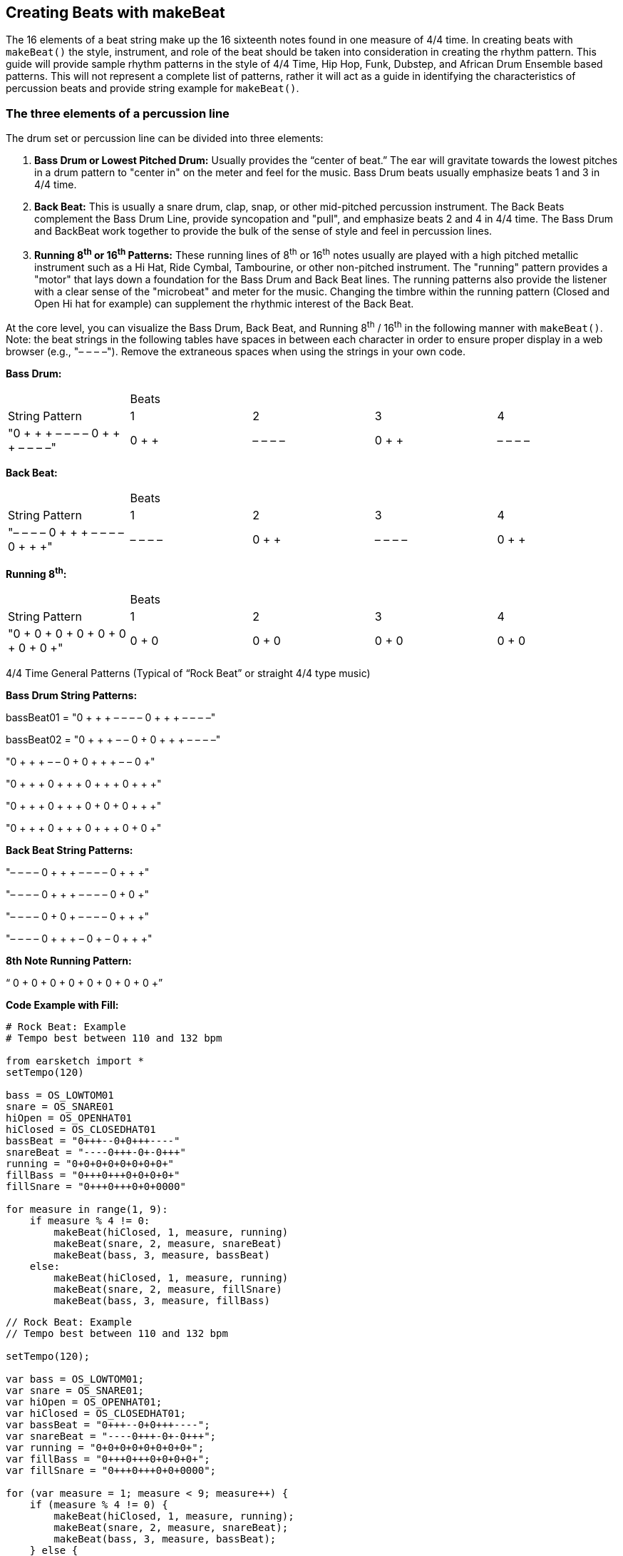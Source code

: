[[ch_31]]
== Creating Beats with makeBeat
:nofooter:

The 16 elements of a beat string make up the 16 sixteenth notes found in one measure of 4/4 time. In creating beats with `makeBeat()` the style, instrument, and role of the beat should be taken into consideration in creating the rhythm pattern. This guide will provide sample rhythm patterns in the style of 4/4 Time, Hip Hop, Funk, Dubstep, and African Drum Ensemble based patterns. This will not represent a complete list of patterns, rather it will act as a guide in identifying the characteristics of percussion beats and provide string example for `makeBeat()`.

[[thethreeelementsofapercussionline]]
=== The three elements of a percussion line

The drum set or percussion line can be divided into three elements:

. *Bass Drum or Lowest Pitched Drum:* Usually provides the “center of beat.” The ear will gravitate towards the lowest pitches in a drum pattern to "center in" on the meter and feel for the music. Bass Drum beats usually emphasize beats 1 and 3 in 4/4 time.
. *Back Beat:* This is usually a snare drum, clap, snap, or other mid-pitched percussion instrument. The Back Beats complement the Bass Drum Line, provide syncopation and "pull", and emphasize beats 2 and 4 in 4/4 time. The Bass Drum and BackBeat work together to provide the bulk of the sense of style and feel in percussion lines.
. *Running 8^th^ or 16^th^ Patterns:* These running lines of 8^th^ or 16^th^ notes usually are played with a high pitched metallic instrument such as a Hi Hat, Ride Cymbal, Tambourine, or other non-pitched instrument. The "running" pattern provides a "motor" that lays down a foundation for the Bass Drum and Back Beat lines. The running patterns also provide the listener with a clear sense of the "microbeat" and meter for the music. Changing the timbre within the running pattern (Closed and Open Hi hat for example) can supplement the rhythmic interest of the Back Beat.

At the core level, you can visualize the Bass Drum, Back Beat, and Running 8^th^ / 16^th^ in the following manner with `makeBeat()`. Note: the beat strings in the following tables have spaces in between each character in order to ensure proper display in a web browser (e.g., "– – – –"). Remove the extraneous spaces when using the strings in your own code.

*Bass Drum:*

|==========================================================================
|  | Beats |  |  |
| String Pattern | 1 | 2 | 3 | 4
| "0 + + + – – – – 0 + + + – – – –" | 0 + + + | – – – – | 0 + + + | – – – –
|==========================================================================


*Back Beat:*

|==========================================================================
|  | Beats |  |  |
| String Pattern | 1 | 2 | 3 | 4
| "– – – – 0 + + + – – – – 0 + + +" | – – – – | 0 + + + | – – – – | 0 + + +
|==========================================================================


*Running 8^th^:*

|==========================================================================
|  | Beats |  |  |
| String Pattern | 1 | 2 | 3 | 4
| "0 + 0 + 0 + 0 + 0 + 0 + 0 + 0 +" | 0 + 0 + | 0 + 0 + | 0 + 0 + | 0 + 0 +
|==========================================================================

4/4 Time General Patterns (Typical of “Rock Beat” or straight 4/4 type music)

*Bass Drum String Patterns:*

bassBeat01 = "0 + + + – – – – 0 + + + – – – –"

bassBeat02 = "0 + + + – – 0 + 0 + + + – – – –"

"0 + + + – – 0 + 0 + + + – – 0 +"

"0 + + + 0 + + + 0 + + + 0 + + +"

"0 + + + 0 + + + 0 + 0 + 0 + + +"

"0 + + + 0 + + + 0 + + + 0 + 0 +"

*Back Beat String Patterns:*

"– – – – 0 + + + – – – – 0 + + +"

"– – – – 0 + + + – – – – 0 + 0 +"

"– – – – 0 + 0 + – – – – 0 + + +"

"– – – – 0 + + + – 0 + – 0 + + +"

*8th Note Running Pattern:*

“ 0 + 0 + 0 + 0 + 0 + 0 + 0 + 0 +”

*Code Example with Fill:*

[role="curriculum-python"]
[source,python]
----
# Rock Beat: Example
# Tempo best between 110 and 132 bpm

from earsketch import *
setTempo(120)

bass = OS_LOWTOM01
snare = OS_SNARE01
hiOpen = OS_OPENHAT01
hiClosed = OS_CLOSEDHAT01
bassBeat = "0+++--0+0+++----"
snareBeat = "----0+++-0+-0+++"
running = "0+0+0+0+0+0+0+0+"
fillBass = "0+++0+++0+0+0+0+"
fillSnare = "0+++0+++0+0+0000"

for measure in range(1, 9):
    if measure % 4 != 0:
        makeBeat(hiClosed, 1, measure, running)
        makeBeat(snare, 2, measure, snareBeat)
        makeBeat(bass, 3, measure, bassBeat)
    else:
        makeBeat(hiClosed, 1, measure, running)
        makeBeat(snare, 2, measure, fillSnare)
        makeBeat(bass, 3, measure, fillBass)
----

[role="curriculum-javascript"]
[source,javascript]
----
// Rock Beat: Example
// Tempo best between 110 and 132 bpm

setTempo(120);

var bass = OS_LOWTOM01;
var snare = OS_SNARE01;
var hiOpen = OS_OPENHAT01;
var hiClosed = OS_CLOSEDHAT01;
var bassBeat = "0+++--0+0+++----";
var snareBeat = "----0+++-0+-0+++";
var running = "0+0+0+0+0+0+0+0+";
var fillBass = "0+++0+++0+0+0+0+";
var fillSnare = "0+++0+++0+0+0000";

for (var measure = 1; measure < 9; measure++) {
    if (measure % 4 != 0) {
        makeBeat(hiClosed, 1, measure, running);
        makeBeat(snare, 2, measure, snareBeat);
        makeBeat(bass, 3, measure, bassBeat);
    } else {
        makeBeat(hiClosed, 1, measure, running);
        makeBeat(snare, 2, measure, fillSnare);
        makeBeat(bass, 3, measure, fillBass);
    }
}
----


[[somefunkandhiphopbeats]]
=== Some Funk and Hip Hop Beats

Hip Hop and Funk both function well at tempos between 84 and 92 beats per minute. If you use a running beat of 8ths, the style will gravitate closer to Hip Hop. A running beat of 16ths will simulate a funk style.

*Bass Drum Strings:*

funkbassbeat1 = " 0 + 0 + – – – – 0 + 0 + – 0 + +"

funkbassbeat2 = "0 – 0 – – – – – – – 0 – – 0 – –"

*Back Beat Strings:*

funkbackbeat1 = "– – – – 0 – – 0 – 0 – 0 0 – – –"

funkbackbeat2 = "– – – – 0 – – 0 – 0 – 0 0 – – 0"

*‘Amen Beat’ style strings (using a list to store snare and bass sounds):*

drumList = [bass, snare]

amenbeat1 = " 0 + 0 + 1 + + 1 – 1 0 0 1 + + 1"

amenbeat2 = "0 + 0 + 1 + + 1 – 1 0 0 – – 1 +"

amenbeat3 = "– 1 0 0 1 + + 1 – 1 0 + – – 1 +"

*16^th^ Beat Running (using a list to store closed and open hi hat sounds):*

Hats = [closed, open]

sixteenthHL1 = "0000100000001000"

sixteenthHL2 = "0000100101011000"

sixteenthHL3 = "0000100101011100"

sixteenthHL4 = "0000100101011101"

sixteenthHLFill = "0000100101011111"

*Funk Beat Example with Fill:*

[role="curriculum-python"]
[source,python]
----
# Funk Beat: Example
# Tempo best between 92 and 100 bpm

from earsketch import *
setTempo(92)

funkbassbeat1 = "0+0+----0+0+-0++"
funkbassbeat2 = "0-0-------0--0--"
funkbackbeat1 = "----0--0-0-00---"
funkbackbeat2 = "----0--0-0-00--0"
sixteenthHL2 = "0000100101011000"
sixteenthHLFill = "0000100101011111"

bass = OS_LOWTOM01
snare = OS_SNARE01
hiOpen = OS_OPENHAT01
hiClosed = OS_CLOSEDHAT01
hats = [hiClosed, hiOpen]

for measure in range(1, 9):
    if (measure % 4) != 0:
        makeBeat(hats, 1, measure, sixteenthHL2)
        makeBeat(snare, 2, measure, funkbackbeat1)
        makeBeat(bass, 3, measure, funkbassbeat1)
    else:
        makeBeat(hats, 1, measure, sixteenthHLFill)
        makeBeat(snare, 2, measure, funkbackbeat2)
        makeBeat(bass, 3, measure, funkbassbeat2)
----

[role="curriculum-javascript"]
[source,javascript]
----
// Funk Beat: Example
// Tempo best between 92 and 100 bpm

setTempo(92);

var funkbassbeat1 = "0+0+----0+0+-0++";
var funkbassbeat2 = "0-0-------0--0--";
var funkbackbeat1 = "----0--0-0-00---";
var funkbackbeat2 = "----0--0-0-00--0";
var sixteenthHL2 = "0000100101011000";
var sixteenthHLFill = "0000100101011111";

var bass = OS_LOWTOM01;
var snare = OS_SNARE01;
var hiOpen = OS_OPENHAT01;
var hiClosed = OS_CLOSEDHAT01;
var hats = [hiClosed, hiOpen];

for (var measure = 1; measure < 9; measure++) {
    if (measure % 4 != 0) {
        makeBeat(hats, 1, measure, sixteenthHL2);
        makeBeat(snare, 2, measure, funkbackbeat1);
        makeBeat(bass, 3, measure, funkbassbeat1);
    } else {
        makeBeat(hats, 1, measure, sixteenthHLFill);
        makeBeat(snare, 2, measure, funkbackbeat2);
        makeBeat(bass, 3, measure, funkbassbeat2);
    }
}
----



*Amen Beat Example:*

[role="curriculum-python"]
[source,python]
----
# Amen Break: Example
# Tempo best between 82 to 92 bpm

from earsketch import *
setTempo(88)

bass = OS_LOWTOM01
snare = OS_SNARE01
hiOpen = OS_OPENHAT01
hiClosed = OS_CLOSEDHAT01
hats = [hiClosed, hiOpen]
bassSnare = [bass, snare]

amenbeat1 = "0+0+1++1-1001++1"
amenbeat2 = "0+0+1++1-100--1+"
amenbeat3 = "-1001++1-10+--1+"
sixteenth = "0000100000001000"
sixteenthHL2 = "0000100101011000"

for measure in range(1, 9, 4):
    makeBeat(bassSnare, 2, measure, amenbeat1)
    makeBeat(bassSnare, 2, measure + 1, amenbeat2)
    makeBeat(bassSnare, 2, measure + 2, amenbeat2)
    makeBeat(bassSnare, 2, measure + 3, amenbeat3)

for measure in range(1, 9):
    makeBeat(hats, 1, measure, sixteenthHL2)
----

[role="curriculum-javascript"]
[source,javascript]
----
// Amen Break: Example
// Tempo best between 82 to 92 bpm

setTempo(88);

var bass = OS_LOWTOM01;
var snare = OS_SNARE01;
var hiOpen = OS_OPENHAT01;
var hiClosed = OS_CLOSEDHAT01;
var hats = [hiClosed, hiOpen];
var bassSnare = [bass, snare];

var amenbeat1 = "0+0+1++1-1001++1";
var amenbeat2 = "0+0+1++1-100--1+";
var amenbeat3 = "-1001++1-10+--1+";
var sixteenth = "0000100101011000";

for (var measure = 1; measure < 9; measure += 4) {
    makeBeat(bassSnare, 2, measure, amenbeat1);
    makeBeat(bassSnare, 2, measure + 1, amenbeat2);
    makeBeat(bassSnare, 2, measure + 2, amenbeat2);
    makeBeat(bassSnare, 2, measure + 3, amenbeat3);
}

for (var measure = 1; measure < 9; measure++) {
    makeBeat(hats, 1, measure, sixteenth);
}
----


[[dubstepstylebeats]]
=== Dubstep Style Beats:

Dubstep music usually is played faster than 136 beats per minute with a ‘halftime’ feel using triplet style rhythms in the Bass Drum and Back Beat. Beats here will simulate the triplet style with a 3-sixteenth, 3-sixteenth, 2-sixteenth pattern. Dubstep music also has longer patterns, usually extending across 4 measures, so the different beats are meant to be played in succession. Dubstep music also ‘breaks’ the Bass on 1 and 3 and the Back Beat on 2 and 4 rules.

*Dub Bass Patterns (Played in succession)*

dubBass1 = "0 + + + + + + + – – – – – – 0 +"

dubBass2 = "0 + + 0 + + 0 + – – – 0 + + 0 +"

dubBass3 = "0 + + 0 + + 0 + – – – – – – 0 +"

dubBass4 = "0 0 + 0 0 + 0 + – – – – – – – –"

*Dub Snare Patterns (This example only plays on measure 4 of the pattern)*

dubSnare = "– – – – – – – – – – 0 0 0 + – –"

*Dub Clap Patterns:*

dubClap = "– – – – – – – – 0 + + + + + + +"

dubClap1 = "– – – – – – – – 0 + + + + + 0 +"

*Dub Hat Patterns: (With [closed, open] list)*

dubHats1 = "– – – – 0 0 0 + 1 + + + + + + +"

dubHats2 = "– – 0 + + 0 + + 1 + + + + + + +"

dubHats3 = "– – – – 0 0 0 + 1 + + + + + + +"

dubHats4 = "– – 0 + + 0 + + 1 + + 0 + + 0 +"



*Dubstep Example:*

[role="curriculum-python"]
[source,python]
----
# Dubstep Beat: Example
# Tempo best if faster than 136 bpm

from earsketch import *
setTempo(140)

dubBass1 = "0+++++++------0+"
dubBass2 = "0++0++0+---0++0+"
dubBass3 = "0++0++0+------0+"
dubBass4 = "00+00+0+--------"
dubSnare = "----------000+--"

# Only Used on measure 4
dubClap = "--------0+++++++"
dubClap1 = "--------0+++++0+"
dubHats1 = "----000+1+++++++"

# Should be a triplet on beat 2
dubHats2 = "--0++0++1+++++++"
dubHats3 = "----000+1+++++++"
dubHats4 = "--0++0++1++0++0+"

bass = OS_LOWTOM01
snare = OS_SNARE01
hiOpen = OS_OPENHAT01
hiClosed = OS_CLOSEDHAT01
hats = [hiClosed, hiOpen]

for measure in range(1, 9, 4):
    makeBeat(hats, 1, measure, dubHats1)
    makeBeat(hats, 1, measure + 1, dubHats2)
    makeBeat(hats, 1, measure + 2, dubHats3)
    makeBeat(hats, 1, measure + 3, dubHats4)
    makeBeat(snare, 2, measure, dubClap)
    makeBeat(snare, 2, measure + 1, dubClap)
    makeBeat(snare, 2, measure + 2, dubClap)
    makeBeat(snare, 2, measure + 3, dubClap1)
    makeBeat(snare, 3, measure + 3, dubSnare)
    makeBeat(bass, 4, measure, dubBass1)
    makeBeat(bass, 4, measure + 1, dubBass2)
    makeBeat(bass, 4, measure + 2, dubBass3)
    makeBeat(bass, 4, measure + 3, dubBass4)
----

[role="curriculum-javascript"]
[source,javascript]
----
// Dubstep Beat: Example
// Tempo best if faster than 136 bpm

setTempo(140);

var dubBass1 = "0+++++++------0+";
var dubBass2 = "0++0++0+---0++0+";
var dubBass3 = "0++0++0+------0+";
var dubBass4 = "00+00+0+--------";
var dubSnare = "----------000+--";

// Only Used on measure 4
var dubClap = "--------0+++++++";
var dubClap1 = "--------0+++++0+";
var dubHats1 = "----000+1+++++++";

// Should be a triplet on beat 2
var dubHats2 = "--0++0++1+++++++";
var dubHats3 = "----000+1+++++++";
var dubHats4 = "--0++0++1++0++0+";

var bass = OS_LOWTOM01;
var snare = OS_SNARE01;
var hiOpen = OS_OPENHAT01;
var hiClosed = OS_CLOSEDHAT01;
var hats = [hiClosed, hiOpen];

for (var measure = 1; measure < 9; measure += 4) {
    makeBeat(hats, 1, measure, dubHats1);
    makeBeat(hats, 1, measure + 1, dubHats2);
    makeBeat(hats, 1, measure + 2, dubHats3);
    makeBeat(hats, 1, measure + 3, dubHats4);
    makeBeat(snare, 2, measure, dubClap);
    makeBeat(snare, 2, measure + 1, dubClap);
    makeBeat(snare, 2, measure + 2, dubClap);
    makeBeat(snare, 2, measure + 3, dubClap1);
    makeBeat(snare, 3, measure + 3, dubSnare);
    makeBeat(bass, 4, measure, dubBass1);
    makeBeat(bass, 4, measure + 1, dubBass2);
    makeBeat(bass, 4, measure + 2, dubBass3);
    makeBeat(bass, 4, measure + 3, dubBass4);
}
----


[[africanstyledrummingpatterns]]
=== African Style Drumming Patterns

These patterns seek to emulate the style of drumming ensembles and multi-layered percussion music based on African music. The patterns here are adapted from the “Unifix Patterns” as presented on the link:http://www.philtulga.com/unifix.html[Phil Tulga website^]. The drum patterns are designed to “weave” in and out and each pattern complements the other. These patterns also demonstrate the use of lists.

*Unifix Pattern Set 1:*

ftBeat = "0 – – 0 1 – – 1 0 – – 0 1 – – 1"

tcBeat = "1 – 1 – 1 1 – 1 – 0 – 0 – 1 1 –"

guiroBeat = "1 – 0 0 1 – 0 0 – 0 – 0 1 – 0 0"

skakerBeat = "1 0 0 1 1 0 0 1 1 0 0 1 1 0 0 1"

tubeBeat = "1 – – – 0 – – – 1 – – – 0 – – –"

bottleBeat = "0 – 0 – 1 1 – 0 – 0 – 0 – 1 1 –"

*High Life from Nigeria:*

ftBeat = "0 – – 0 0 – 1 – 0 – – 0 0 – 1 1"

tcBeat = "0 – – 0 0 – 1 – 0 – – 0 0 – 1 1"

guiroBeat = "0 – – 1 0 – 1 – – 1 – 1 0 – 1 –"

shakerBeat = "1 0 0 1 1 – 0 1 – 1 0 1 1 – 1 0"

tubeBeat = "1 – – 1 1 – 0 – – 1 – 1 – 1 0 –"

bottleBeat = "– 1 – 0 – – – 1 – 0 – – – 1 – 0"

*Fanga Beat from Liberia:*

ftBeat = "0 – – 1 – 1 1 – 0 – 0 – 1 1 – –"

tcBeat = "0 – – 1 – 1 1 – 0 – 0 – 1 1 – –"

guiroBeat = "0 – 1 – – – – 0 – – 1 1 1 – – 1"

shakerBeat = "1 0 0 1 0 1 0 1 1 0 1 0 1 0 0 1"

tubeBeat = "0 – – 0 – – – – 1 – 1 – – – – 1"

bottleBeat = "– – – 1 – 1 1 – 0 – 0 – 1 1 – 0"

*From Ghana:*

ftBeat = "0 0 0 1 – 1 0 – 0 0 0 1 – 1 0 –"

tcBeat = "0 – – 1 – 1 0 – 0 – – 1 – 1 0 –"

guiroBeat = "0 – – 1 0 – 1 – – 1 – 1 0 – 1 –"

shakerBeat = "1 0 0 1 – 1 0 1 – 1 0 1 1 0 0 1"

tubeBeat = "0 – – 1 – – 0 – – 1 – – 1 – – 0"

bottleBeat = "0 – 0 – – – – – 0 0 – 1 – – – 0"

*Example of Unifix Patterns*

[role="curriculum-python"]
[source,python]
----
# Unifix-style Beat: Example
# Tempo best between 92 and 110 bpm, but can be faster
from earsketch import *
setTempo(100)

fractionTubes = [HOUSE_BREAKBEAT_020, HIPHOP_TRAPHOP_BEAT_007]
tinCanDrum = [OS_COWBELL01, OS_COWBELL02]
guiro = [ELECTRO_DRUM_MAIN_BEAT_004, ELECTRO_DRUM_MAIN_BEAT_007]
shaker = [OS_OPENHAT02, OS_OPENHAT03]
tubeDrums = [OS_CLAP01, OS_CLAP02]
waterBottles = [OS_SNARE01, OS_OPENHAT06]

uniList = [fractionTubes, tinCanDrum, guiro, shaker, tubeDrums, waterBottles]

# From Ghana
ftBeat = "0001-10-0001-10-"
tcBeat = "0--1-10-0--1-10-"
guiroBeat = "0--10-1--1-10-1-"
shakerBeat = "1001-101-1011001"
tubeBeat = "0--1--0--1--1--0"
bottleBeat = "0-0-----00-1---0"

ghanaList = [ftBeat, tcBeat, guiroBeat, shakerBeat, tubeBeat, bottleBeat]

for measure in range(1, 9):
    for i in range(len(ghanaList)):
        track = i + 1
        makeBeat(uniList[i], track, measure, ghanaList[i])
----

[role="curriculum-javascript"]
[source,javascript]
----
// Unifix-style Beat: Example
// Tempo best between 92 and 110 bpm, but can be faster

setTempo(100);

var fractionTubes = [HOUSE_BREAKBEAT_020, HIPHOP_TRAPHOP_BEAT_007];
var tinCanDrum = [OS_COWBELL01, OS_COWBELL02];
var guiro = [ELECTRO_DRUM_MAIN_BEAT_004, ELECTRO_DRUM_MAIN_BEAT_007];
var shaker = [OS_OPENHAT02, OS_OPENHAT03];
var tubeDrums = [OS_CLAP01, OS_CLAP02];
var waterBottles = [OS_SNARE01, OS_OPENHAT06];

var uniList = [fractionTubes, tinCanDrum, guiro, shaker, tubeDrums, waterBottles];

// From Ghana
var ftBeat = "0001-10-0001-10-";
var tcBeat = "0--1-10-0--1-10-";
var guiroBeat = "0--10-1--1-10-1-";
var shakerBeat = "1001-101-1011001";
var tubeBeat = "0--1--0--1--1--0";
var bottleBeat = "0-0-----00-1---0";

var ghanaList = [ftBeat, tcBeat, guiroBeat, shakerBeat, tubeBeat, bottleBeat];

for (var measure = 1; measure < 9; measure++) {
    for (var i = 0; i < ghanaList.length; i++) {
        var track = i + 1;
        makeBeat(uniList[i], track, measure, ghanaList[i]);
    }
}
----
